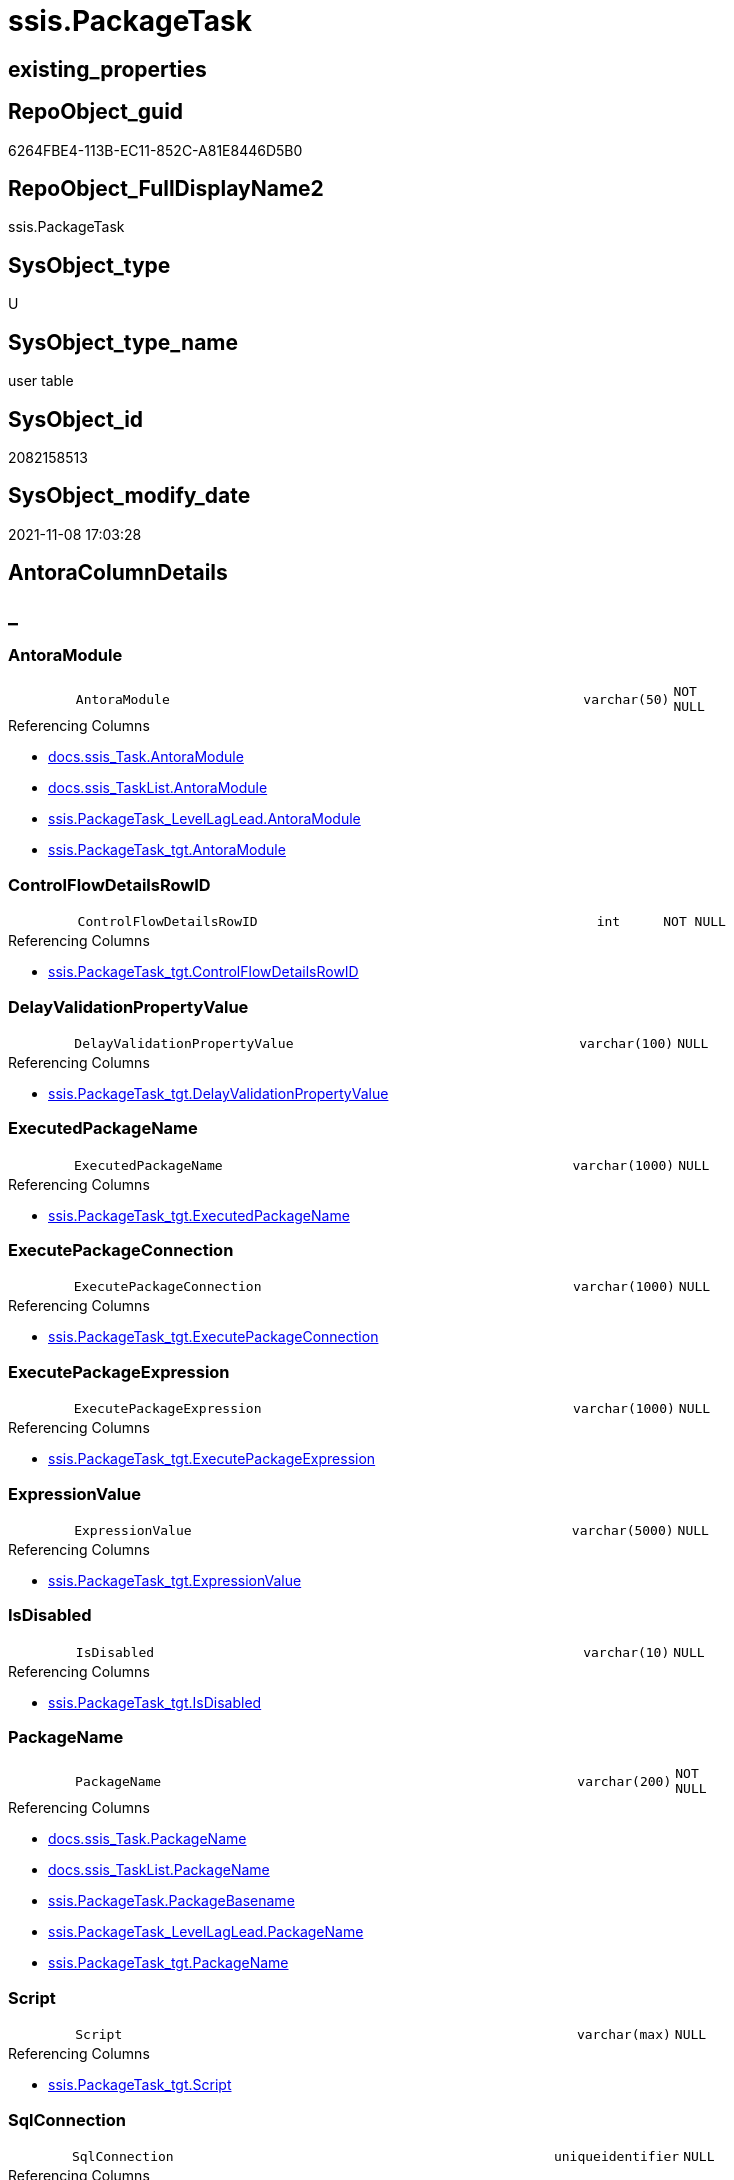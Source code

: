 // tag::HeaderFullDisplayName[]
= ssis.PackageTask
// end::HeaderFullDisplayName[]

== existing_properties

// tag::existing_properties[]
:ExistsProperty--antorareferencedlist:
:ExistsProperty--antorareferencinglist:
:ExistsProperty--is_repo_managed:
:ExistsProperty--is_ssas:
:ExistsProperty--referencedobjectlist:
:ExistsProperty--FK:
:ExistsProperty--Columns:
// end::existing_properties[]

== RepoObject_guid

// tag::RepoObject_guid[]
6264FBE4-113B-EC11-852C-A81E8446D5B0
// end::RepoObject_guid[]

== RepoObject_FullDisplayName2

// tag::RepoObject_FullDisplayName2[]
ssis.PackageTask
// end::RepoObject_FullDisplayName2[]

== SysObject_type

// tag::SysObject_type[]
U 
// end::SysObject_type[]

== SysObject_type_name

// tag::SysObject_type_name[]
user table
// end::SysObject_type_name[]

== SysObject_id

// tag::SysObject_id[]
2082158513
// end::SysObject_id[]

== SysObject_modify_date

// tag::SysObject_modify_date[]
2021-11-08 17:03:28
// end::SysObject_modify_date[]

== AntoraColumnDetails

// tag::AntoraColumnDetails[]
[discrete]
== _


[#column-antoramodule]
=== AntoraModule

[cols="d,8m,m,m,m,d"]
|===
|
|AntoraModule
|varchar(50)
|NOT NULL
|
|
|===

.Referencing Columns
--
* xref:docs.ssis_task.adoc#column-antoramodule[+docs.ssis_Task.AntoraModule+]
* xref:docs.ssis_tasklist.adoc#column-antoramodule[+docs.ssis_TaskList.AntoraModule+]
* xref:ssis.packagetask_levellaglead.adoc#column-antoramodule[+ssis.PackageTask_LevelLagLead.AntoraModule+]
* xref:ssis.packagetask_tgt.adoc#column-antoramodule[+ssis.PackageTask_tgt.AntoraModule+]
--


[#column-controlflowdetailsrowid]
=== ControlFlowDetailsRowID

[cols="d,8m,m,m,m,d"]
|===
|
|ControlFlowDetailsRowID
|int
|NOT NULL
|
|
|===

.Referencing Columns
--
* xref:ssis.packagetask_tgt.adoc#column-controlflowdetailsrowid[+ssis.PackageTask_tgt.ControlFlowDetailsRowID+]
--


[#column-delayvalidationpropertyvalue]
=== DelayValidationPropertyValue

[cols="d,8m,m,m,m,d"]
|===
|
|DelayValidationPropertyValue
|varchar(100)
|NULL
|
|
|===

.Referencing Columns
--
* xref:ssis.packagetask_tgt.adoc#column-delayvalidationpropertyvalue[+ssis.PackageTask_tgt.DelayValidationPropertyValue+]
--


[#column-executedpackagename]
=== ExecutedPackageName

[cols="d,8m,m,m,m,d"]
|===
|
|ExecutedPackageName
|varchar(1000)
|NULL
|
|
|===

.Referencing Columns
--
* xref:ssis.packagetask_tgt.adoc#column-executedpackagename[+ssis.PackageTask_tgt.ExecutedPackageName+]
--


[#column-executepackageconnection]
=== ExecutePackageConnection

[cols="d,8m,m,m,m,d"]
|===
|
|ExecutePackageConnection
|varchar(1000)
|NULL
|
|
|===

.Referencing Columns
--
* xref:ssis.packagetask_tgt.adoc#column-executepackageconnection[+ssis.PackageTask_tgt.ExecutePackageConnection+]
--


[#column-executepackageexpression]
=== ExecutePackageExpression

[cols="d,8m,m,m,m,d"]
|===
|
|ExecutePackageExpression
|varchar(1000)
|NULL
|
|
|===

.Referencing Columns
--
* xref:ssis.packagetask_tgt.adoc#column-executepackageexpression[+ssis.PackageTask_tgt.ExecutePackageExpression+]
--


[#column-expressionvalue]
=== ExpressionValue

[cols="d,8m,m,m,m,d"]
|===
|
|ExpressionValue
|varchar(5000)
|NULL
|
|
|===

.Referencing Columns
--
* xref:ssis.packagetask_tgt.adoc#column-expressionvalue[+ssis.PackageTask_tgt.ExpressionValue+]
--


[#column-isdisabled]
=== IsDisabled

[cols="d,8m,m,m,m,d"]
|===
|
|IsDisabled
|varchar(10)
|NULL
|
|
|===

.Referencing Columns
--
* xref:ssis.packagetask_tgt.adoc#column-isdisabled[+ssis.PackageTask_tgt.IsDisabled+]
--


[#column-packagename]
=== PackageName

[cols="d,8m,m,m,m,d"]
|===
|
|PackageName
|varchar(200)
|NOT NULL
|
|
|===

.Referencing Columns
--
* xref:docs.ssis_task.adoc#column-packagename[+docs.ssis_Task.PackageName+]
* xref:docs.ssis_tasklist.adoc#column-packagename[+docs.ssis_TaskList.PackageName+]
* xref:ssis.packagetask.adoc#column-packagebasename[+ssis.PackageTask.PackageBasename+]
* xref:ssis.packagetask_levellaglead.adoc#column-packagename[+ssis.PackageTask_LevelLagLead.PackageName+]
* xref:ssis.packagetask_tgt.adoc#column-packagename[+ssis.PackageTask_tgt.PackageName+]
--


[#column-script]
=== Script

[cols="d,8m,m,m,m,d"]
|===
|
|Script
|varchar(max)
|NULL
|
|
|===

.Referencing Columns
--
* xref:ssis.packagetask_tgt.adoc#column-script[+ssis.PackageTask_tgt.Script+]
--


[#column-sqlconnection]
=== SqlConnection

[cols="d,8m,m,m,m,d"]
|===
|
|SqlConnection
|uniqueidentifier
|NULL
|
|
|===

.Referencing Columns
--
* xref:ssis.packagetask_tgt.adoc#column-sqlconnection[+ssis.PackageTask_tgt.SqlConnection+]
--


[#column-sqlstatementsource]
=== SqlStatementSource

[cols="d,8m,m,m,m,d"]
|===
|
|SqlStatementSource
|nvarchar(max)
|NULL
|
|
|===

.Referencing Columns
--
* xref:ssis.packagetask_tgt.adoc#column-sqlstatementsource[+ssis.PackageTask_tgt.SqlStatementSource+]
--


[#column-taskdescription]
=== TaskDescription

[cols="d,8m,m,m,m,d"]
|===
|
|TaskDescription
|varchar(max)
|NULL
|
|
|===

.Referencing Columns
--
* xref:ssis.packagetask_tgt.adoc#column-taskdescription[+ssis.PackageTask_tgt.TaskDescription+]
--


[#column-taskname]
=== TaskName

[cols="d,8m,m,m,m,d"]
|===
|
|TaskName
|varchar(2000)
|NOT NULL
|
|
|===

.Referencing Columns
--
* xref:ssis.packagetask_levellaglead.adoc#column-taskname[+ssis.PackageTask_LevelLagLead.TaskName+]
* xref:ssis.packagetask_tgt.adoc#column-taskname[+ssis.PackageTask_tgt.TaskName+]
--


[#column-taskpath]
=== TaskPath

[cols="d,8m,m,m,m,d"]
|===
|
|TaskPath
|varchar(8000)
|NOT NULL
|
|
|===

.Referencing Columns
--
* xref:docs.ssis_task.adoc#column-taskpath[+docs.ssis_Task.TaskPath+]
* xref:ssis.packagetask.adoc#column-taskpathlevel[+ssis.PackageTask.TaskPathLevel+]
* xref:ssis.packagetask.adoc#column-taskpathparent[+ssis.PackageTask.TaskPathParent+]
* xref:ssis.packagetask_levellaglead.adoc#column-taskpath[+ssis.PackageTask_LevelLagLead.TaskPath+]
* xref:ssis.packagetask_tgt.adoc#column-taskpath[+ssis.PackageTask_tgt.TaskPath+]
--


[#column-tasktype]
=== TaskType

[cols="d,8m,m,m,m,d"]
|===
|
|TaskType
|varchar(5000)
|NULL
|
|
|===

.Referencing Columns
--
* xref:ssis.packagetask_tgt.adoc#column-tasktype[+ssis.PackageTask_tgt.TaskType+]
--


[#column-packagebasename]
=== PackageBasename

[cols="d,8m,m,m,m,d"]
|===
|
|PackageBasename
|varchar(8000)
|NULL
|
|Persisted
|===

.Description
--
(replace([PackageName],'.dtsx',''))
--
{empty} +

.Definition (PERSISTED)
....
(replace([PackageName],'.dtsx',''))
....

.Referenced Columns
--
* xref:ssis.packagetask.adoc#column-packagename[+ssis.PackageTask.PackageName+]
--

.Referencing Columns
--
* xref:ssis.packagetask_levellaglead.adoc#column-packagebasename[+ssis.PackageTask_LevelLagLead.PackageBasename+]
--


[#column-taskpathlevel]
=== TaskPathLevel

[cols="d,8m,m,m,m,d"]
|===
|
|TaskPathLevel
|int
|NULL
|
|Persisted
|===

.Description
--
(len([TaskPath])-len(replace([TaskPath],'\','')))
--
{empty} +

.Definition (PERSISTED)
....
(len([TaskPath])-len(replace([TaskPath],'\','')))
....

.Referenced Columns
--
* xref:ssis.packagetask.adoc#column-taskpath[+ssis.PackageTask.TaskPath+]
--

.Referencing Columns
--
* xref:ssis.packagetask_levellaglead.adoc#column-taskpathlevel[+ssis.PackageTask_LevelLagLead.TaskPathLevel+]
--


[#column-taskpathparent]
=== TaskPathParent

[cols="d,8m,m,m,m,d"]
|===
|
|TaskPathParent
|varchar(8000)
|NULL
|
|Persisted
|===

.Description
--
(substring([TaskPath],(1),len([TaskPath])-charindex('\',reverse([TaskPath]))))
--
{empty} +

.Definition (PERSISTED)
....
(substring([TaskPath],(1),len([TaskPath])-charindex('\',reverse([TaskPath]))))
....

.Referenced Columns
--
* xref:ssis.packagetask.adoc#column-taskpath[+ssis.PackageTask.TaskPath+]
--

.Referencing Columns
--
* xref:ssis.packagetask_levellaglead.adoc#column-taskpathparent[+ssis.PackageTask_LevelLagLead.TaskPathParent+]
--


// end::AntoraColumnDetails[]

== AntoraPkColumnTableRows

// tag::AntoraPkColumnTableRows[]



















// end::AntoraPkColumnTableRows[]

== AntoraNonPkColumnTableRows

// tag::AntoraNonPkColumnTableRows[]
|
|<<column-antoramodule>>
|varchar(50)
|NOT NULL
|
|

|
|<<column-controlflowdetailsrowid>>
|int
|NOT NULL
|
|

|
|<<column-delayvalidationpropertyvalue>>
|varchar(100)
|NULL
|
|

|
|<<column-executedpackagename>>
|varchar(1000)
|NULL
|
|

|
|<<column-executepackageconnection>>
|varchar(1000)
|NULL
|
|

|
|<<column-executepackageexpression>>
|varchar(1000)
|NULL
|
|

|
|<<column-expressionvalue>>
|varchar(5000)
|NULL
|
|

|
|<<column-isdisabled>>
|varchar(10)
|NULL
|
|

|
|<<column-packagename>>
|varchar(200)
|NOT NULL
|
|

|
|<<column-script>>
|varchar(max)
|NULL
|
|

|
|<<column-sqlconnection>>
|uniqueidentifier
|NULL
|
|

|
|<<column-sqlstatementsource>>
|nvarchar(max)
|NULL
|
|

|
|<<column-taskdescription>>
|varchar(max)
|NULL
|
|

|
|<<column-taskname>>
|varchar(2000)
|NOT NULL
|
|

|
|<<column-taskpath>>
|varchar(8000)
|NOT NULL
|
|

|
|<<column-tasktype>>
|varchar(5000)
|NULL
|
|

|
|<<column-packagebasename>>
|varchar(8000)
|NULL
|
|Persisted

|
|<<column-taskpathlevel>>
|int
|NULL
|
|Persisted

|
|<<column-taskpathparent>>
|varchar(8000)
|NULL
|
|Persisted

// end::AntoraNonPkColumnTableRows[]

== AntoraIndexList

// tag::AntoraIndexList[]

// end::AntoraIndexList[]

== AntoraMeasureDetails

// tag::AntoraMeasureDetails[]

// end::AntoraMeasureDetails[]

== AntoraParameterList

// tag::AntoraParameterList[]

// end::AntoraParameterList[]

== AntoraXrefCulturesList

// tag::AntoraXrefCulturesList[]
* xref:dhw:sqldb:ssis.packagetask.adoc[] - 
// end::AntoraXrefCulturesList[]

== cultures_count

// tag::cultures_count[]
1
// end::cultures_count[]

== Other tags

source: property.RepoObjectProperty_cross As rop_cross


=== additional_reference_csv

// tag::additional_reference_csv[]

// end::additional_reference_csv[]


=== AdocUspSteps

// tag::adocuspsteps[]

// end::adocuspsteps[]


=== AntoraReferencedList

// tag::antorareferencedlist[]
* xref:ssis.packagetask_tgt.adoc[]
// end::antorareferencedlist[]


=== AntoraReferencingList

// tag::antorareferencinglist[]
* xref:docs.ssis_task.adoc[]
* xref:docs.ssis_tasklist.adoc[]
* xref:ssis.packagetask_levellaglead.adoc[]
* xref:ssis.packagetask_tgt.adoc[]
// end::antorareferencinglist[]


=== Description

// tag::description[]

// end::description[]


=== ExampleUsage

// tag::exampleusage[]

// end::exampleusage[]


=== exampleUsage_2

// tag::exampleusage_2[]

// end::exampleusage_2[]


=== exampleUsage_3

// tag::exampleusage_3[]

// end::exampleusage_3[]


=== exampleUsage_4

// tag::exampleusage_4[]

// end::exampleusage_4[]


=== exampleUsage_5

// tag::exampleusage_5[]

// end::exampleusage_5[]


=== exampleWrong_Usage

// tag::examplewrong_usage[]

// end::examplewrong_usage[]


=== has_execution_plan_issue

// tag::has_execution_plan_issue[]

// end::has_execution_plan_issue[]


=== has_get_referenced_issue

// tag::has_get_referenced_issue[]

// end::has_get_referenced_issue[]


=== has_history

// tag::has_history[]

// end::has_history[]


=== has_history_columns

// tag::has_history_columns[]

// end::has_history_columns[]


=== InheritanceType

// tag::inheritancetype[]

// end::inheritancetype[]


=== is_persistence

// tag::is_persistence[]

// end::is_persistence[]


=== is_persistence_check_duplicate_per_pk

// tag::is_persistence_check_duplicate_per_pk[]

// end::is_persistence_check_duplicate_per_pk[]


=== is_persistence_check_for_empty_source

// tag::is_persistence_check_for_empty_source[]

// end::is_persistence_check_for_empty_source[]


=== is_persistence_delete_changed

// tag::is_persistence_delete_changed[]

// end::is_persistence_delete_changed[]


=== is_persistence_delete_missing

// tag::is_persistence_delete_missing[]

// end::is_persistence_delete_missing[]


=== is_persistence_insert

// tag::is_persistence_insert[]

// end::is_persistence_insert[]


=== is_persistence_truncate

// tag::is_persistence_truncate[]

// end::is_persistence_truncate[]


=== is_persistence_update_changed

// tag::is_persistence_update_changed[]

// end::is_persistence_update_changed[]


=== is_repo_managed

// tag::is_repo_managed[]
0
// end::is_repo_managed[]


=== is_ssas

// tag::is_ssas[]
0
// end::is_ssas[]


=== microsoft_database_tools_support

// tag::microsoft_database_tools_support[]

// end::microsoft_database_tools_support[]


=== MS_Description

// tag::ms_description[]

// end::ms_description[]


=== persistence_source_RepoObject_fullname

// tag::persistence_source_repoobject_fullname[]

// end::persistence_source_repoobject_fullname[]


=== persistence_source_RepoObject_fullname2

// tag::persistence_source_repoobject_fullname2[]

// end::persistence_source_repoobject_fullname2[]


=== persistence_source_RepoObject_guid

// tag::persistence_source_repoobject_guid[]

// end::persistence_source_repoobject_guid[]


=== persistence_source_RepoObject_xref

// tag::persistence_source_repoobject_xref[]

// end::persistence_source_repoobject_xref[]


=== pk_index_guid

// tag::pk_index_guid[]

// end::pk_index_guid[]


=== pk_IndexPatternColumnDatatype

// tag::pk_indexpatterncolumndatatype[]

// end::pk_indexpatterncolumndatatype[]


=== pk_IndexPatternColumnName

// tag::pk_indexpatterncolumnname[]

// end::pk_indexpatterncolumnname[]


=== pk_IndexSemanticGroup

// tag::pk_indexsemanticgroup[]

// end::pk_indexsemanticgroup[]


=== ReferencedObjectList

// tag::referencedobjectlist[]
* [ssis].[PackageTask_tgt]
// end::referencedobjectlist[]


=== usp_persistence_RepoObject_guid

// tag::usp_persistence_repoobject_guid[]

// end::usp_persistence_repoobject_guid[]


=== UspExamples

// tag::uspexamples[]

// end::uspexamples[]


=== uspgenerator_usp_id

// tag::uspgenerator_usp_id[]

// end::uspgenerator_usp_id[]


=== UspParameters

// tag::uspparameters[]

// end::uspparameters[]

== Boolean Attributes

source: property.RepoObjectProperty WHERE property_int = 1

// tag::boolean_attributes[]

// end::boolean_attributes[]

== sql_modules_definition

// tag::sql_modules_definition[]
[%collapsible]
=======
[source,sql,numbered]
----

----
=======
// end::sql_modules_definition[]


